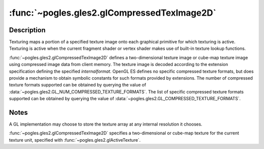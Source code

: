 :func:`~pogles.gles2.glCompressedTexImage2D`
============================================

.. function:: pogles.gles2.glCompressedTexImage2D(target, level, internalformat, width, height, border, imageSize, data)

    Specify a two-dimensional texture image in a compressed format.

    :param target: is the target texture of the active texture unit.  It must
            be :data:`~pogles.gles2.GL_TEXTURE_2D`,
            :data:`~pogles.gles2.GL_TEXTURE_CUBE_MAP_POSITIVE_X`,
            :data:`~pogles.gles2.GL_TEXTURE_CUBE_MAP_NEGATIVE_X`,
            :data:`~pogles.gles2.GL_TEXTURE_CUBE_MAP_POSITIVE_Y`,
            :data:`~pogles.gles2.GL_TEXTURE_CUBE_MAP_NEGATIVE_Y`,
            :data:`~pogles.gles2.GL_TEXTURE_CUBE_MAP_POSITIVE_Z` or
            :data:`~pogles.gles2.GL_TEXTURE_CUBE_MAP_NEGATIVE_Z`.
    :type target: int
    :param level: is the level-of-detail number.  Level 0 is the base image
            level.  Level **n** is the **n**\ th mipmap reduction image.
    :type level: int
    :param internalformat: is the format of the compressed image data stored at
            address *data*.
    :type internalformat: int
    :param width: is the width of the texture image.  All implementations
            support 2D texture images that are at least 64 texels wide and
            cube-mapped texture images that are at least 16 texels wide.
    :type width: int
    :param height: is the height of the texture image.  All implementations
            support 2D texture images that are at least 64 texels high and
            cube-mapped texture images that are at least 16 texels high.
    :type height: int
    :param border: is the width of the border.  It must be 0.
    :type border: int
    :param imageSize: is the number of unsigned bytes of image data starting at
            the address specified by *data*.
    :type imageSize: int
    :param data: is a pointer to the compressed image data in memory.
    :type data: object that implements the buffer protocol
    :raises: :exc:`~pogles.gles2.GLException`


Description
-----------

Texturing maps a portion of a specified texture image onto each graphical
primitive for which texturing is active.  Texturing is active when the current
fragment shader or vertex shader makes use of built-in texture lookup
functions.

:func:`~pogles.gles2.glCompressedTexImage2D` defines a two-dimensional texture
image or cube-map texture image using compressed image data from client memory.
The texture image is decoded according to the extension specification defining
the specified *internalformat*.  OpenGL ES defines no specific compressed
texture formats, but does provide a mechanism to obtain symbolic constants for
such formats provided by extensions.  The number of compressed texture formats
supported can be obtained by querying the value of
:data:`~pogles.gles2.GL_NUM_COMPRESSED_TEXTURE_FORMATS`.  The list of specific
compressed texture formats supported can be obtained by querying the value of
:data:`~pogles.gles2.GL_COMPRESSED_TEXTURE_FORMATS`.


Notes
-----

A GL implementation may choose to store the texture array at any internal
resolution it chooses.

:func:`~pogles.gles2.glCompressedTexImage2D` specifies a two-dimensional or
cube-map texture for the current texture unit, specified with
:func:`~pogles.gles2.glActiveTexture`.
